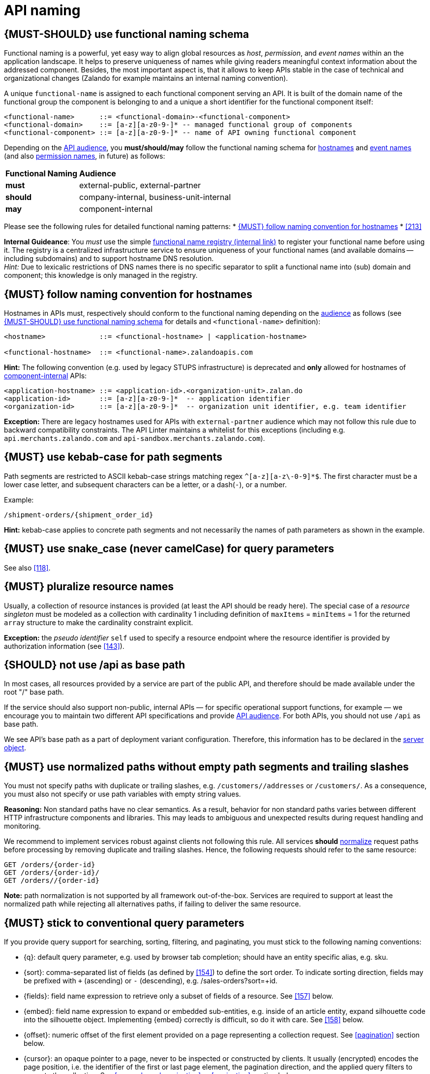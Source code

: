 [[api-naming]]
= API naming


[#223]
== {MUST-SHOULD} use functional naming schema

Functional naming is a powerful, yet easy way to align global resources as
_host_, _permission_, and _event names_ within an the application landscape. It
helps to preserve uniqueness of names while giving readers meaningful context
information about the addressed component. Besides, the most important aspect
is, that it allows to keep APIs stable in the case of technical and
organizational changes (Zalando for example maintains an internal naming convention).

A unique `functional-name` is assigned to each functional component serving an API. 
It is built of the domain name of the functional group the component is belonging 
to and a unique a short identifier for the functional component itself:

[source,bnf]
----
<functional-name>      ::= <functional-domain>-<functional-component>
<functional-domain>    ::= [a-z][a-z0-9-]* -- managed functional group of components
<functional-component> ::= [a-z][a-z0-9-]* -- name of API owning functional component
----

Depending on the <<219, API audience>>, you *must/should/may* follow the functional 
naming schema for <<224, hostnames>> and <<213, event names>> 
(and also <<225, permission names>>, in future) as follows:

[cols="25%,75%,options="header"]
|=========================================================
| *Functional Naming* | *Audience*
| *must*   | external-public, external-partner
| *should* | company-internal, business-unit-internal
| *may*    | component-internal
|=========================================================

Please see the following rules for detailed functional naming patterns:
* <<224>>
* <<213>>
// * <<225>>


*Internal Guideance*:  You _must_ use the simple 
https://github.bus.zalan.do/team-architecture/functional-component-registry[functional
name registry (internal link)] to register your functional name before using
it. The registry is a centralized infrastructure service to ensure uniqueness
of your functional names (and available domains -- including subdomains) and 
to support hostname DNS resolution. +
_Hint:_ Due to lexicalic restrictions of DNS names there is no specific separator 
to split a functional name into (sub) domain and component; this knowledge is only 
managed in the registry.


[#224]
== {MUST} follow naming convention for hostnames

Hostnames in APIs must, respectively should conform to the functional naming
depending on the <<219, audience>> as follows (see <<223>> for details and
`<functional-name>` definition):

[source,bnf]
-----
<hostname>             ::= <functional-hostname> | <application-hostname>

<functional-hostname>  ::= <functional-name>.zalandoapis.com
-----

*Hint:* The following convention (e.g. used by legacy STUPS infrastructure) is deprecated 
and *only* allowed for hostnames of <<219, component-internal>> APIs:

[source,bnf]
-----
<application-hostname> ::= <application-id>.<organization-unit>.zalan.do
<application-id>       ::= [a-z][a-z0-9-]*  -- application identifier
<organization-id>      ::= [a-z][a-z0-9-]*  -- organization unit identifier, e.g. team identifier
-----

*Exception:* There are legacy hostnames used for APIs with `external-partner` audience 
which may not follow this rule due to backward compatibility constraints. 
The API Linter maintains a whitelist for this exceptions (including e.g. 
`api.merchants.zalando.com` and `api-sandbox.merchants.zalando.com`).


[#129]
== {MUST} use kebab-case for path segments

Path segments are restricted to ASCII kebab-case strings matching regex `^[a-z][a-z\-0-9]*$`. 
The first character must be a lower case letter, and subsequent
characters can be a letter, or a dash(`-`), or a number.

Example:

[source,http]
----
/shipment-orders/{shipment_order_id}
----

*Hint:* kebab-case applies to concrete path segments and not necessarily the names of path
parameters as shown in the example. 


[#130]
== {MUST} use snake_case (never camelCase) for query parameters

See also <<118>>.

[#134]
== {MUST} pluralize resource names

Usually, a collection of resource instances is provided (at least the API 
should be ready here). The special case of a _resource singleton_ must 
be modeled as a collection with cardinality 1 including definition of 
`maxItems` = `minItems` = 1 for the returned `array` structure 
to make the cardinality constraint explicit.

**Exception:** the _pseudo identifier_ `self` used to specify a resource endpoint 
where the resource identifier is provided by authorization information (see <<143>>).


[#135]
== {SHOULD} not use /api as base path

In most cases, all resources provided by a service are part of the
public API, and therefore should be made available under the root "/"
base path.

If the service should also support non-public, internal APIs
— for specific operational support functions, for example — we encourage 
you to maintain two different API specifications and provide
<<219, API audience>>. For both APIs, you should not use `/api` as base path.

We see API's base path as a part of deployment variant configuration.
Therefore, this information has to be declared in the
https://github.com/OAI/OpenAPI-Specification/blob/master/versions/3.0.2.md#server-object[server object].


[#136]
== {MUST} use normalized paths without empty path segments and trailing slashes

You must not specify paths with duplicate or trailing slashes, e.g.
`/customers//addresses` or `/customers/`. As a consequence, you must also not
specify or use path variables with empty string values.

*Reasoning:* Non standard paths have no clear semantics. As a result, behavior
for non standard paths varies between different HTTP infrastructure components
and libraries. This may leads to ambiguous and unexpected results during
request handling and monitoring.

We recommend to implement services robust against clients not following this
rule. All services *should* https://en.wikipedia.org/wiki/URI_normalization[normalize]
request paths before processing by removing duplicate and trailing slashes.
Hence, the following requests should refer to the same resource:

[source,http]
----
GET /orders/{order-id}
GET /orders/{order-id}/
GET /orders//{order-id}
----

**Note:** path normalization is not supported by all framework out-of-the-box.
Services are required to support at least the normalized path while rejecting
all alternatives paths, if failing to deliver the same resource.


[#137]
== {MUST} stick to conventional query parameters

If you provide query support for searching, sorting, filtering, and
paginating, you must stick to the following naming conventions:

* [[q]]{q}: default query parameter, e.g. used by browser tab completion;
  should have an entity specific alias, e.g. sku.
* [[sort]]{sort}: comma-separated list of fields (as defined by <<154>>) to
  define the sort order. To indicate sorting direction, fields may be prefixed
  with `+` (ascending) or `-` (descending), e.g. /sales-orders?sort=+id.
* [[fields]]{fields}: field name expression to retrieve only a subset of fields
  of a resource. See <<157>> below.
* [[embed]]{embed}: field name expression to expand or embedded sub-entities,
  e.g. inside of an article entity, expand silhouette code into the silhouette
  object. Implementing {embed} correctly is difficult, so do it with care.
  See <<158>> below.
* [[offset]]{offset}: numeric offset of the first element provided on a page
  representing a collection request. See <<pagination>> section below.
* [[cursor]]{cursor}: an opaque pointer to a page, never to be inspected or
  constructed by clients. It usually (encrypted) encodes the page position,
  i.e. the identifier of the first or last page element, the pagination
  direction, and the applied query filters to recreate the collection. See
  <<cursor-based-pagination>> or <<pagination>> section below.
* [[limit]]{limit}: client suggested limit to restrict the number of entries on
  a page. See <<pagination>> section below.

